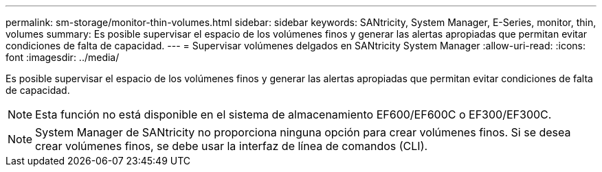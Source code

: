 ---
permalink: sm-storage/monitor-thin-volumes.html 
sidebar: sidebar 
keywords: SANtricity, System Manager, E-Series, monitor, thin, volumes 
summary: Es posible supervisar el espacio de los volúmenes finos y generar las alertas apropiadas que permitan evitar condiciones de falta de capacidad. 
---
= Supervisar volúmenes delgados en SANtricity System Manager
:allow-uri-read: 
:icons: font
:imagesdir: ../media/


[role="lead"]
Es posible supervisar el espacio de los volúmenes finos y generar las alertas apropiadas que permitan evitar condiciones de falta de capacidad.

[NOTE]
====
Esta función no está disponible en el sistema de almacenamiento EF600/EF600C o EF300/EF300C.

====
[NOTE]
====
System Manager de SANtricity no proporciona ninguna opción para crear volúmenes finos. Si se desea crear volúmenes finos, se debe usar la interfaz de línea de comandos (CLI).

====